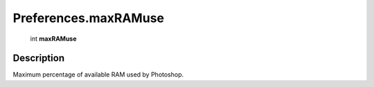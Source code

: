 .. _Preferences.maxRAMuse:

================================================
Preferences.maxRAMuse
================================================

   int **maxRAMuse**


Description
-----------

Maximum percentage of available RAM used by Photoshop.

